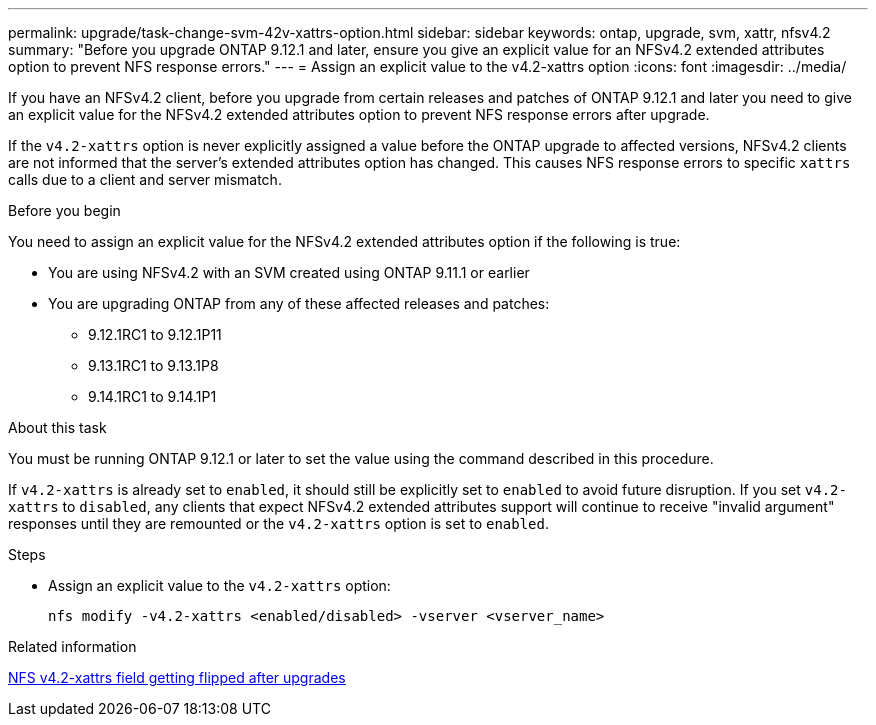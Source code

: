 ---
permalink: upgrade/task-change-svm-42v-xattrs-option.html
sidebar: sidebar
keywords: ontap, upgrade, svm, xattr, nfsv4.2
summary: "Before you upgrade ONTAP 9.12.1 and later, ensure you give an explicit value for an NFSv4.2 extended attributes option to prevent NFS response errors."
---
= Assign an explicit value to the v4.2-xattrs option
:icons: font
:imagesdir: ../media/

[.lead]
If you have an NFSv4.2 client, before you upgrade from certain releases and patches of ONTAP 9.12.1 and later you need to give an explicit value for the NFSv4.2 extended attributes option to prevent NFS response errors after upgrade.

If the `v4.2-xattrs` option is never explicitly assigned a value before the ONTAP upgrade to affected versions, NFSv4.2 clients are not informed that the server's extended attributes option has changed. This causes NFS response errors to specific `xattrs` calls due to a client and server mismatch.

.Before you begin

You need to assign an explicit value for the NFSv4.2 extended attributes option if the following is true:

* You are using NFSv4.2 with an SVM created using ONTAP 9.11.1 or earlier
* You are upgrading ONTAP from any of these affected releases and patches:

** 9.12.1RC1 to 9.12.1P11
** 9.13.1RC1 to 9.13.1P8
** 9.14.1RC1 to 9.14.1P1

.About this task

You must be running ONTAP 9.12.1 or later to set the value using the command described in this procedure.

If `v4.2-xattrs` is already set to `enabled`, it should still be explicitly set to `enabled` to avoid future disruption. If you set `v4.2-xattrs` to `disabled`, any clients that expect NFSv4.2 extended attributes support will continue to receive "invalid argument" responses until they are remounted or the `v4.2-xattrs` option is set to `enabled`.

.Steps

* Assign an explicit value to the `v4.2-xattrs` option: 
+
[source,cli]
----
nfs modify -v4.2-xattrs <enabled/disabled> -vserver <vserver_name>
----

.Related information

https://kb.netapp.com/on-prem/ontap/da/NAS/NAS-Issues/CONTAP-120160[NFS v4.2-xattrs field getting flipped after upgrades^]

// 2024-Oct-1, ONTAPDOC-2408 and CONTAP-323592